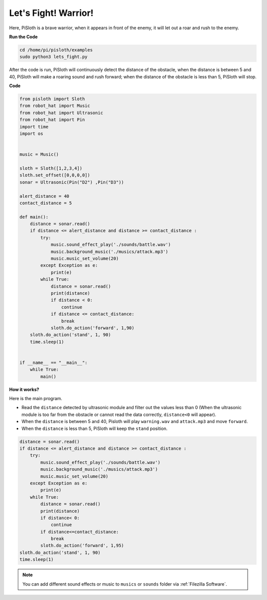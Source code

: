Let's Fight! Warrior!
=======================

Here, PiSloth is a brave warrior, when it appears in front of the enemy, it will let out a roar and rush to the enemy.

.. image:: ezblock/img/warrir.jpg
  :width: 400
  :align: center


**Run the Code**


.. code-block::

    cd /home/pi/pisloth/examples
    sudo python3 lets_fight.py

After the code is run, PiSloth will continuously detect the distance of the obstacle, when the distance is between 5 and 40, PiSloth will make a roaring sound and rush forward; when the distance of the obstacle is less than 5, PiSloth will stop.



**Code**

.. code-block:: python


    from pisloth import Sloth
    from robot_hat import Music
    from robot_hat import Ultrasonic
    from robot_hat import Pin
    import time
    import os


    music = Music()

    sloth = Sloth([1,2,3,4])
    sloth.set_offset([0,0,0,0])
    sonar = Ultrasonic(Pin("D2") ,Pin("D3"))

    alert_distance = 40
    contact_distance = 5

    def main():
        distance = sonar.read()
        if distance <= alert_distance and distance >= contact_distance :
            try:
                music.sound_effect_play('./sounds/battle.wav')
                music.background_music('./musics/attack.mp3')
                music.music_set_volume(20)
            except Exception as e:
                print(e)
            while True:
                distance = sonar.read()
                print(distance)
                if distance < 0:
                    continue
                if distance <= contact_distance:
                    break
                sloth.do_action('forward', 1,90)
        sloth.do_action('stand', 1, 90)
        time.sleep(1)


    if __name__ == "__main__":
        while True:
            main()



**How it works?**

Here is the main program.

* Read the ``distance`` detected by ultrasonic module and filter out the values less than 0 (When the ultrasonic module is too far from the obstacle or cannot read the data correctly, ``distance<0`` will appear).
* When the ``distance`` is between 5 and 40, Pisloth will play ``warning.wav`` and ``attack.mp3`` and move ``forward``.
* When the ``distance`` is less than 5, PiSloth will keep the ``stand`` position.


.. code-block:: python

    distance = sonar.read()
    if distance <= alert_distance and distance >= contact_distance :
        try:
            music.sound_effect_play('./sounds/battle.wav')
            music.background_music('./musics/attack.mp3')
            music.music_set_volume(20)
        except Exception as e:
            print(e)
        while True:
            distance = sonar.read()
            print(distance)
            if distance< 0:
                continue
            if distance<=contact_distance:
                break
            sloth.do_action('forward', 1,95)
    sloth.do_action('stand', 1, 90)
    time.sleep(1)


.. note::
    
    You can add different sound effects or music to ``musics`` or ``sounds`` folder via :ref:`Filezilla Software`.